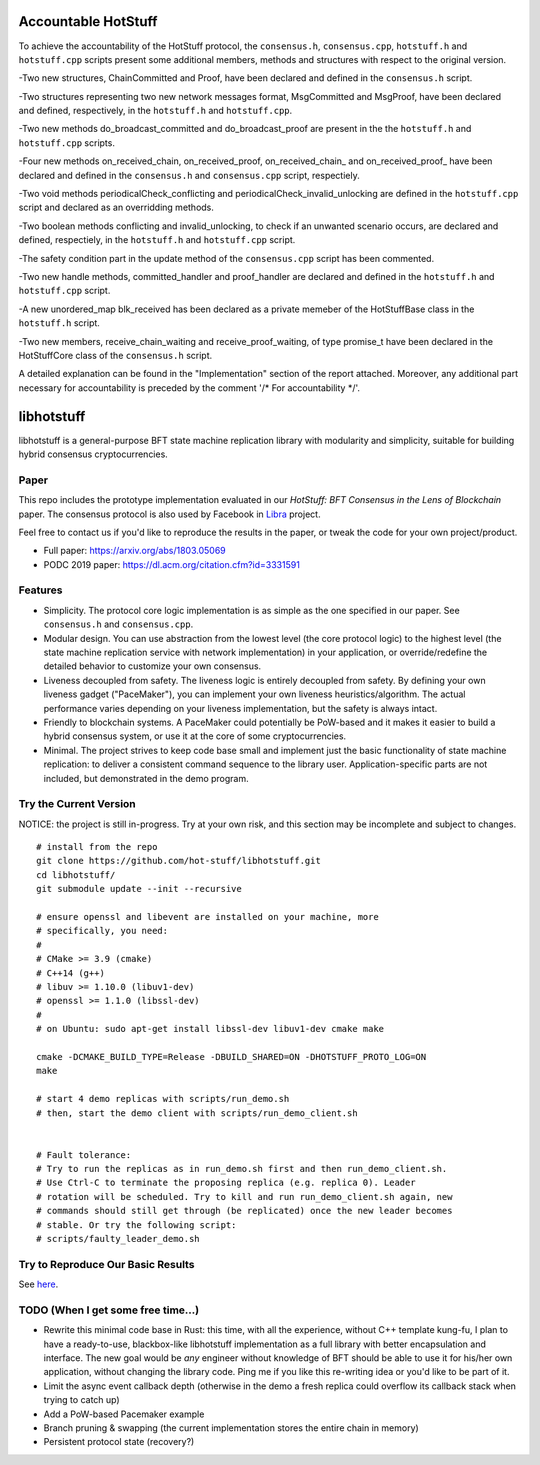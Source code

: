 
Accountable HotStuff
--------------------
To achieve the accountability of the HotStuff protocol, the ``consensus.h``, ``consensus.cpp``, ``hotstuff.h`` and ``hotstuff.cpp`` scripts present some additional members, methods and structures with respect to the original version. 

-Two new structures, ChainCommitted and Proof, have been declared and defined in the ``consensus.h`` script.

-Two structures representing two new network messages format, MsgCommitted and MsgProof, have been declared and defined, respectively, in the ``hotstuff.h`` and ``hotstuff.cpp``.

-Two new methods do_broadcast_committed and do_broadcast_proof are present in the the ``hotstuff.h`` and ``hotstuff.cpp`` scripts.

-Four new methods on_received_chain, on_received_proof,  on_received_chain_ and on_received_proof_ have been declared and defined in the ``consensus.h`` and ``consensus.cpp`` script, respectiely.

-Two void methods periodicalCheck_conflicting and periodicalCheck_invalid_unlocking are defined in the ``hotstuff.cpp`` script and declared as an overridding methods. 

-Two boolean methods conflicting and invalid_unlocking, to check if an unwanted scenario occurs, are declared and defined, respectiely, in the ``hotstuff.h`` and ``hotstuff.cpp`` script.

-The safety condition part in the update method of the ``consensus.cpp`` script has been commented. 

-Two new handle methods, committed_handler and proof_handler are declared and defined in the ``hotstuff.h`` and ``hotstuff.cpp`` script.

-A new unordered_map blk_received has been declared as a private memeber of the HotStuffBase class in the ``hotstuff.h`` script.

-Two new members, receive_chain_waiting and receive_proof_waiting, of type promise_t have been declared in the HotStuffCore class of the ``consensus.h`` script.

A detailed explanation can be found in the "Implementation" section of the report attached. Moreover, any additional part necessary for accountability is preceded by the comment '/* For accountability */'. 




libhotstuff
-----------

libhotstuff is a general-purpose BFT state machine replication library with
modularity and simplicity, suitable for building hybrid consensus
cryptocurrencies.

Paper
=====

This repo includes the prototype implementation evaluated in our *HotStuff: BFT
Consensus in the Lens of Blockchain* paper. The consensus protocol is also used
by Facebook in Libra_ project.

Feel free to contact us if you'd like to reproduce the results in the paper, or
tweak the code for your own project/product.

- Full paper: https://arxiv.org/abs/1803.05069
- PODC 2019 paper: https://dl.acm.org/citation.cfm?id=3331591

.. _Libra: https://github.com/libra

Features
========

- Simplicity. The protocol core logic implementation is as simple as the one
  specified in our paper. See ``consensus.h`` and ``consensus.cpp``.

- Modular design. You can use abstraction from the lowest level (the core
  protocol logic) to the highest level (the state machine replication service
  with network implementation) in your application, or override/redefine the
  detailed behavior to customize your own consensus.

- Liveness decoupled from safety. The liveness logic is entirely decoupled from
  safety. By defining your own liveness gadget ("PaceMaker"), you can implement
  your own liveness heuristics/algorithm.  The actual performance varies
  depending on your liveness implementation, but the safety is always intact.

- Friendly to blockchain systems. A PaceMaker could potentially be PoW-based and
  it makes it easier to build a hybrid consensus system, or use it at the core of
  some cryptocurrencies.

- Minimal. The project strives to keep code base small and implement just the
  basic functionality of state machine replication: to deliver a consistent
  command sequence to the library user. Application-specific parts are not
  included, but demonstrated in the demo program.

Try the Current Version
=======================

NOTICE: the project is still in-progress. Try at your own risk, and this
section may be incomplete and subject to changes.

::

    # install from the repo
    git clone https://github.com/hot-stuff/libhotstuff.git
    cd libhotstuff/
    git submodule update --init --recursive

    # ensure openssl and libevent are installed on your machine, more
    # specifically, you need:
    #
    # CMake >= 3.9 (cmake)
    # C++14 (g++)
    # libuv >= 1.10.0 (libuv1-dev)
    # openssl >= 1.1.0 (libssl-dev)
    #
    # on Ubuntu: sudo apt-get install libssl-dev libuv1-dev cmake make

    cmake -DCMAKE_BUILD_TYPE=Release -DBUILD_SHARED=ON -DHOTSTUFF_PROTO_LOG=ON
    make

    # start 4 demo replicas with scripts/run_demo.sh
    # then, start the demo client with scripts/run_demo_client.sh


    # Fault tolerance:
    # Try to run the replicas as in run_demo.sh first and then run_demo_client.sh.
    # Use Ctrl-C to terminate the proposing replica (e.g. replica 0). Leader
    # rotation will be scheduled. Try to kill and run run_demo_client.sh again, new
    # commands should still get through (be replicated) once the new leader becomes
    # stable. Or try the following script:
    # scripts/faulty_leader_demo.sh

Try to Reproduce Our Basic Results
==================================

See here_.

TODO (When I get some free time...)
===================================

- Rewrite this minimal code base in Rust: this time, with all the experience,
  without C++ template kung-fu, I plan to have a ready-to-use, blackbox-like
  libhotstuff implementation as a full library with better encapsulation and
  interface. The new goal would be *any* engineer without knowledge of BFT
  should be able to use it for his/her own application, without changing the
  library code.  Ping me if you like this re-writing idea or you'd like to
  be part of it.

- Limit the async event callback depth (otherwise in the demo a fresh replica
  could overflow its callback stack when trying to catch up)
- Add a PoW-based Pacemaker example
- Branch pruning & swapping (the current implementation stores the entire chain in memory)
- Persistent protocol state (recovery?)

.. _here: https://github.com/hot-stuff/libhotstuff/tree/master/scripts/deploy
